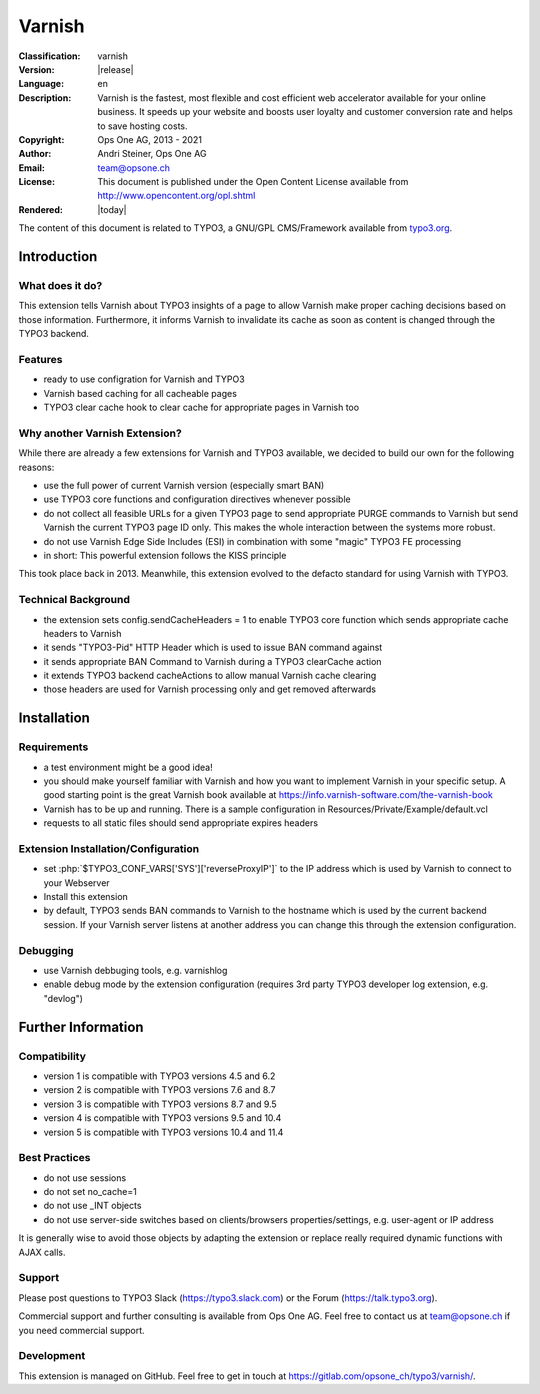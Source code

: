 .. _start:

=============================================================
Varnish
=============================================================

:Classification:
	varnish

:Version:
	|release|

:Language:
	en

:Description:
	Varnish is the fastest, most flexible and cost efficient web accelerator available for your online business. It speeds up your website and boosts user loyalty and customer conversion rate and helps to save hosting costs.

:Copyright:
	Ops One AG, 2013 - 2021

:Author:
	Andri Steiner, Ops One AG

:Email:
	team@opsone.ch

:License:
	This document is published under the Open Content License
	available from http://www.opencontent.org/opl.shtml

:Rendered:
	|today|

The content of this document is related to TYPO3,
a GNU/GPL CMS/Framework available from `typo3.org <http://www.typo3.org/>`_.

Introduction
-------------------------------------------------------------


What does it do?
^^^^^^^^^^^^^^^^^^^^^^^^^^^^^^^^^^^^^^^^^^^^^^^^^^^^^^^^^^^^^

This extension tells Varnish about TYPO3 insights of a page to allow Varnish
make proper caching decisions based on those information. Furthermore, it
informs Varnish to invalidate its cache as soon as content is changed through
the TYPO3 backend.


Features
^^^^^^^^^^^^^^^^^^^^^^^^^^^^^^^^^^^^^^^^^^^^^^^^^^^^^^^^^^^^^

- ready to use configration for Varnish and TYPO3
- Varnish based caching for all cacheable pages
- TYPO3 clear cache hook to clear cache for appropriate pages in Varnish too


Why another Varnish Extension?
^^^^^^^^^^^^^^^^^^^^^^^^^^^^^^^^^^^^^^^^^^^^^^^^^^^^^^^^^^^^^

While there are already a few extensions for Varnish and TYPO3 available, we
decided to build our own for the following reasons:

- use the full power of current Varnish version (especially smart BAN)
- use TYPO3 core functions and configuration directives whenever possible
- do not collect all feasible URLs for a given TYPO3 page to send appropriate
  PURGE commands to Varnish but send Varnish the current TYPO3 page ID only. This makes the whole interaction between the systems more robust.
- do not use Varnish Edge Side Includes (ESI) in combination with some "magic"
  TYPO3 FE processing
- in short: This powerful extension follows the KISS principle

This took place back in 2013. Meanwhile, this extension evolved to the defacto standard for using
Varnish with TYPO3.


Technical Background
^^^^^^^^^^^^^^^^^^^^^^^^^^^^^^^^^^^^^^^^^^^^^^^^^^^^^^^^^^^^^

- the extension sets config.sendCacheHeaders = 1 to enable TYPO3 core function which sends
  appropriate cache headers to Varnish
- it sends "TYPO3-Pid" HTTP Header which is used to issue BAN command against
- it sends appropriate BAN Command to Varnish during a TYPO3 clearCache action
- it extends TYPO3 backend cacheActions to allow manual Varnish cache clearing
- those headers are used for Varnish processing only and get removed afterwards


Installation
-------------------------------------------------------------


Requirements
^^^^^^^^^^^^^^^^^^^^^^^^^^^^^^^^^^^^^^^^^^^^^^^^^^^^^^^^^^^^^

- a test environment might be a good idea!
- you should make yourself familiar with Varnish and how you want to
  implement Varnish in your specific setup. A good starting point is the
  great Varnish book available at https://info.varnish-software.com/the-varnish-book
- Varnish has to be up and running. There is a sample configuration in Resources/Private/Example/default.vcl
- requests to all static files should send appropriate expires headers


Extension Installation/Configuration
^^^^^^^^^^^^^^^^^^^^^^^^^^^^^^^^^^^^^^^^^^^^^^^^^^^^^^^^^^^^^

- set :php:`$TYPO3_CONF_VARS['SYS']['reverseProxyIP']` to the IP address
  which is used by Varnish to connect to your Webserver
- Install this extension
- by default, TYPO3 sends BAN commands to Varnish to the hostname which is used
  by the current backend session. If your Varnish server listens at another
  address you can change this through the extension configuration.


Debugging
^^^^^^^^^^^^^^^^^^^^^^^^^^^^^^^^^^^^^^^^^^^^^^^^^^^^^^^^^^^^^

- use Varnish debbuging tools, e.g. varnishlog
- enable debug mode by the extension configuration (requires 3rd party
  TYPO3 developer log extension, e.g. "devlog")



Further Information
-------------------------------------------------------------


Compatibility
^^^^^^^^^^^^^^^^^^^^^^^^^^^^^^^^^^^^^^^^^^^^^^^^^^^^^^^^^^^^^

- version 1 is compatible with TYPO3 versions 4.5 and 6.2
- version 2 is compatible with TYPO3 versions 7.6 and 8.7
- version 3 is compatible with TYPO3 versions 8.7 and 9.5
- version 4 is compatible with TYPO3 versions 9.5 and 10.4
- version 5 is compatible with TYPO3 versions 10.4 and 11.4


Best Practices
^^^^^^^^^^^^^^^^^^^^^^^^^^^^^^^^^^^^^^^^^^^^^^^^^^^^^^^^^^^^^

- do not use sessions
- do not set no_cache=1
- do not use _INT objects
- do not use server-side switches based on clients/browsers properties/settings, e.g. user-agent
  or IP address

It is generally wise to avoid those objects by adapting the
extension or replace really required dynamic functions with
AJAX calls.


Support
^^^^^^^^^^^^^^^^^^^^^^^^^^^^^^^^^^^^^^^^^^^^^^^^^^^^^^^^^^^^^

Please post questions to TYPO3 Slack (https://typo3.slack.com) or the Forum (https://talk.typo3.org).

Commercial support and further consulting is available from Ops One AG.
Feel free to contact us at team@opsone.ch if you need commercial support.


Development
^^^^^^^^^^^^^^^^^^^^^^^^^^^^^^^^^^^^^^^^^^^^^^^^^^^^^^^^^^^^^

This extension is managed on GitHub. Feel free to get in touch at
https://gitlab.com/opsone_ch/typo3/varnish/.

